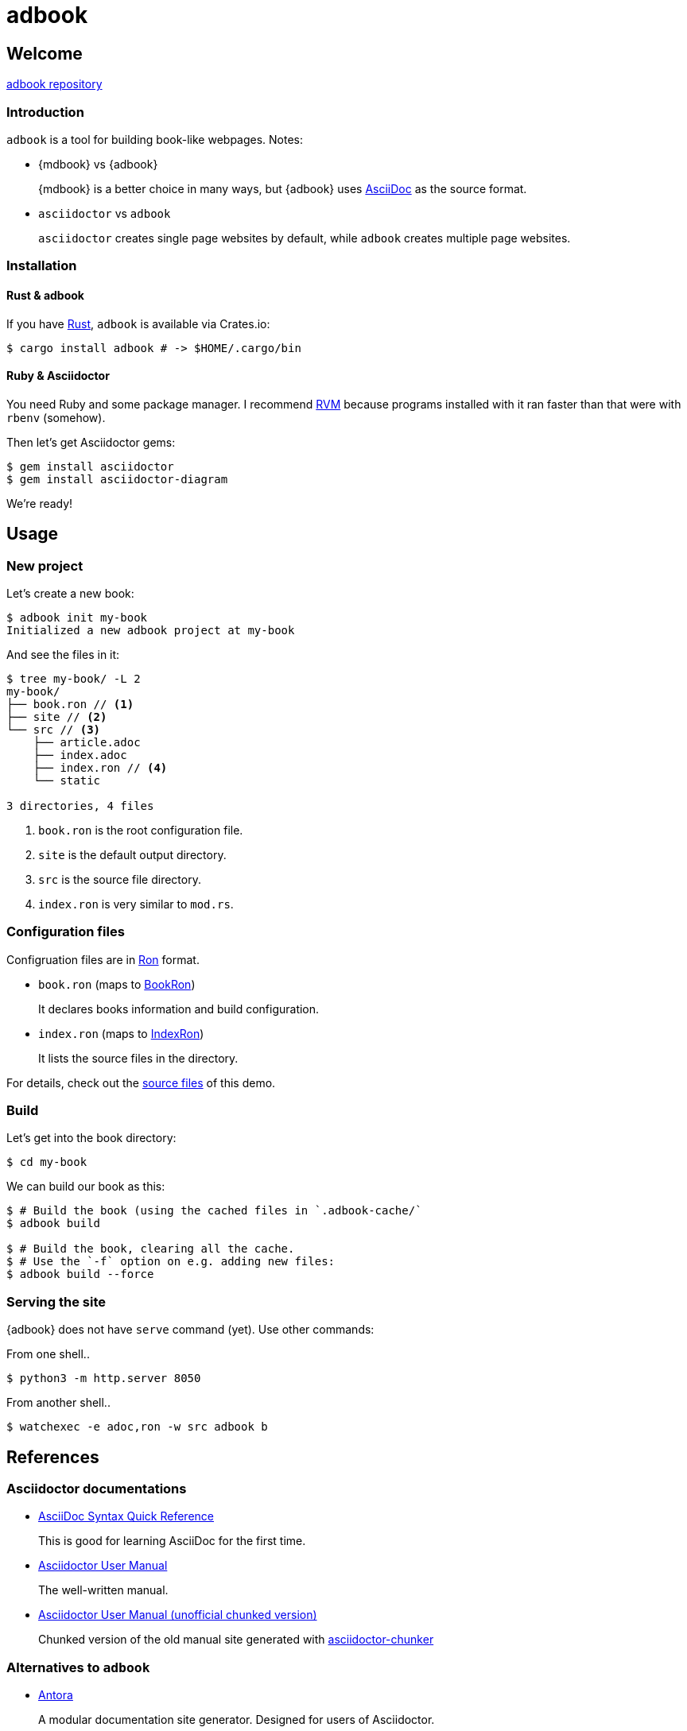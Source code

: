 = adbook

== Welcome

https://github.com/toyboot4e/adbook[adbook repository]

=== Introduction

`adbook` is a tool for building book-like webpages. Notes:

* {mdbook} vs {adbook}
+
{mdbook} is a better choice in many ways, but {adbook} uses https://asciidoctor.org/docs/what-is-asciidoc/[AsciiDoc] as the source format.

* `asciidoctor` vs `adbook`
+
`asciidoctor` creates single page websites by default, while `adbook` creates multiple page websites.

=== Installation

==== Rust & adbook

If you have https://play.rust-lang.org/[Rust], `adbook` is available via Crates.io:

[source,bash]
----
$ cargo install adbook # -> $HOME/.cargo/bin
----

==== Ruby & Asciidoctor

You need Ruby and some package manager. I recommend https://rvm.io/[RVM] because programs installed with it ran faster than that were with `rbenv` (somehow).

Then let's get Asciidoctor gems:

[source,bash]
----
$ gem install asciidoctor
$ gem install asciidoctor-diagram
----

We're ready!

== Usage

=== New project

Let's create a new book:

[source,bash]
----
$ adbook init my-book
Initialized a new adbook project at my-book
----

And see the files in it:

[source,bash]
----
$ tree my-book/ -L 2
my-book/
├── book.ron // <1>
├── site // <2>
└── src // <3>
    ├── article.adoc
    ├── index.adoc
    ├── index.ron // <4>
    └── static

3 directories, 4 files
----
<1> `book.ron` is the root configuration file.
<2> `site` is the default output directory.
<3> `src` is the source file directory.
<4> `index.ron` is very similar to `mod.rs`.

=== Configuration files

Configruation files are in https://github.com/ron-rs/ron[Ron] format.

* `book.ron` (maps to https://docs.rs/adbook/latest/adbook/book/config/struct.BookRon.html[BookRon])
+
It declares books information and build configuration.

* `index.ron` (maps to https://docs.rs/adbook/latest/adbook/book/config/struct.IndexRon.html[IndexRon])
+
It lists the source files in the directory.

For details, check out the https://github.com/toyboot4e/adbook/tree/gh-pages[source files] of this demo.

=== Build

Let's get into the book directory:

[source,sh]
----
$ cd my-book
----

We can build our book as this:

[source,sh]
----
$ # Build the book (using the cached files in `.adbook-cache/`
$ adbook build

$ # Build the book, clearing all the cache.
$ # Use the `-f` option on e.g. adding new files:
$ adbook build --force
----

=== Serving the site

{adbook} does not have `serve` command (yet). Use other commands:

From one shell..

[source,sh]
----
$ python3 -m http.server 8050
----

From another shell..

[source,sh]
----
$ watchexec -e adoc,ron -w src adbook b
----

== References

=== Asciidoctor documentations

* https://asciidoctor.org/docs/asciidoc-syntax-quick-reference/[AsciiDoc Syntax Quick Reference]
+
This is good for learning AsciiDoc for the first time.

* https://asciidoctor.org/docs/user-manual/[Asciidoctor User Manual]
+
The well-written manual.

* http://www.seinan-gu.ac.jp/~shito/asciidoctor/html_chunk/[Asciidoctor User Manual (unofficial chunked version)]
+
Chunked version of the old manual site generated with https://github.com/wshito/asciidoctor-chunker[asciidoctor-chunker]

=== Alternatives to `adbook`

* https://antora.org/[Antora]
+
A modular documentation site generator. Designed for users of Asciidoctor.

* https://github.com/owenh000/asciidoctor-multipage[asciidoctor-multipage]
+
A multipage HTML converter for Asciidoctor

* https://github.com/wshito/asciidoctor-chunker[asciidoctor-chunker]
+
The utility to create chunked HTML files from the single HTML generated by Asciidoctor.

* Maybe other SSGs such as https://www.mkdocs.org/[MKDocs]

* Maybe org-mode

=== More of AsciiDoc

* https://asciidoctor.org/docs/asciidoctor-revealjs/[asciidoctor-revealjs]
+
Generate html presentations with AsciiDoc and https://revealjs.com/[reveal.js].
+
I made some https://github.com/toyboot4e/presentation_template[template] for it.


